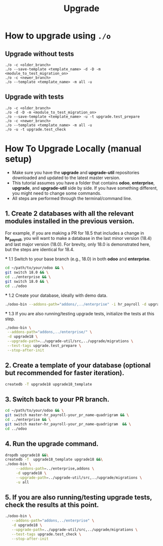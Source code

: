 #+title: Upgrade

* How to upgrade using =./o=
** Upgrade without tests
#+begin_src
./o -c <older_branch>
./o --save-template <template_name> -d -D -m <module_to_test_migration_on>
./o -c <newer_branch>
./o --template <template_name> -m all -u
#+end_src
** Upgrade with tests
#+begin_src
./o -c <older_branch>
./o -d -D -m <module_to_test_migration_on>
./o --save-template <template_name> -u -t upgrade.test_prepare
./o -c <newer_branch>
./o --template <template_name> -m all -u
./o -u -t upgrade.test_check
#+end_src

* How To Upgrade Locally (manual setup)
#+begin_comment
This file was shared by eian. It will explain how to do migration step manually.
This is not a guide to do migrations with the ./o script.
#+end_comment

- Make sure you have the *upgrade* and *upgrade-util* repositories downloaded and updated to the latest master version.
- This tutorial assumes you have a folder that contains *odoo*, *enterprise*, *upgrade*, and *upgrade-util* side by side. If you have something different, you might need to change some commands.
- All steps are performed through the terminal/command line.

** 1. Create 2 databases with all the relevant modules installed in the previous version.
   For example, if you are making a PR for 18.5 that includes a change in *hr_payroll*, you will want to make a database in the last minor version (18.4) and last major version (18.0). For brevity, only 18.0 is demonstrated here, but the steps are identical for 18.4.

   *** 1.1 Switch to your base branch (e.g., 18.0) in both *odoo* and *enterprise*.
     #+BEGIN_SRC sh
     cd ~/path/to/your/odoo && \
     git switch 18.0 && \
     cd ../enterprise && \
     git switch 18.0 && \
     cd ../odoo
     #+END_SRC

   *** 1.2 Create your database, ideally with demo data.
     #+BEGIN_SRC sh
     ./odoo-bin --addons-path="addons/,../enterprise" -i hr_payroll -d upgrade18 --stop-after-init
     #+END_SRC

   *** 1.3 If you are also running/testing upgrade tests, initialize the tests at this step.
     #+BEGIN_SRC sh
     ./odoo-bin \
      --addons-path="addons,../enterprise/" \
      -d upgrade18 \
      --upgrade-path=../upgrade-util/src,../upgrade/migrations \
      --test-tags upgrade.test_prepare \
      --stop-after-init
     #+END_SRC

** 2. Create a template of your database (optional but recommended for faster iteration).
   #+BEGIN_SRC sh
   createdb -T upgrade18 upgrade18_template
   #+END_SRC

** 3. Switch back to your PR branch.
   #+BEGIN_SRC sh
   cd ~/path/to/your/odoo && \
   git switch master-hr_payroll-your_pr_name-quadrigram && \
   cd ../enterprise && \
   git switch master-hr_payroll-your_pr_name-quadrigram  && \
   cd ../odoo
   #+END_SRC

** 4. Run the upgrade command.
   #+BEGIN_SRC sh
   dropdb upgrade18 &&\
   createdb -T  upgrade18_template upgrade18 &&\
   ./odoo-bin \
        --addons-path=../enterprise,addons \
        -d upgrade18 \
        --upgrade-path=../upgrade-util/src,../upgrade/migrations \
        -u all
   #+END_SRC

** 5. If you are also running/testing upgrade tests, check the results at this point.
   #+BEGIN_SRC sh
   ./odoo-bin \
      --addons-path="addons,../enterprise" \
      -d upgrade18 \
      --upgrade-path=../upgrade-util/src,../upgrade/migrations \
      --test-tags upgrade.test_check \
      --stop-after-init
   #+END_SRC
